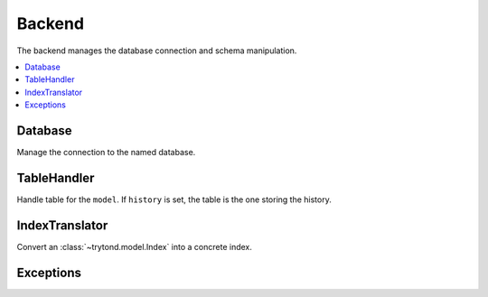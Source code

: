 .. _ref-backend:
.. module:: trytond.backend

=======
Backend
=======

The backend manages the database connection and schema manipulation.

.. contents::
   :local:
   :backlinks: entry
   :depth: 1

.. attribute:: name

   The name of the backend configured.

Database
========

.. class:: Database(name)

   Manage the connection to the named database.

.. method:: Database.connect()

   Connect to the database and return the instance.

.. method:: Database.get_connection([autocommit[, readonly]])

   Retrieve a connection object as defined by :pep:`249#connection`.
   If autocommit is set, the connection is committed after each statement.
   If readonly is set, the connection is read only.

.. method:: Database.put_connection(connection[, close])

   Release the connection.
   If close is set, the connection is discarded.

.. method:: Database.close()

   Close all connections.

.. classmethod:: Database.create(connection, database_name)

   Create the named database using the connection.

.. classmethod:: Database.drop(connection, database_name)

   Drop the named database using the connection.

.. method:: Database.list([hostname])

   Return a list of Tryton database names.
   ``hostname`` filters the databases with the same configured hostname.

.. method:: Database.init()

   Initialize the database schema.

.. method:: Database.test([hostname])

   Return if the database is a Tryton database.
   If ``hostname`` is set, it checks also if it has the same configured
   hostname.

.. method:: Database.nextid(connection, table[, count])

   Return the next ``count`` IDs for the ``table`` using the ``connection``.

   .. note:: It may return ``None`` for some database.

.. method:: Database.setnextid(connection, table, value)

   Set the ``value`` as current ID to the ``table`` using the ``connection``.

.. method:: Database.currid(connection, table)

   Return the current ID of the ``table`` using the ``connection``.

.. method:: Database.estimated_count(connection, from_item)

   Return the estimated number of rows

.. classmethod:: Database.lock(connection, table)

   Lock the ``table`` using the ``connection``.

.. method:: Database.lock_id(id[, timeout])

   Return the SQL expression to lock the ``id``.
   Set ``timeout`` to wait for the lock.

.. method:: Database.has_constraint(constraint)

   Return if the database handle the ``constraint``.

.. method:: Database.has_returning()

   Return if the database supports ``RETURNING`` in ``INSERT`` and ``UPDATE``.

.. method:: Database.has_multirow_insert()

   Return if the database supports ``INSERT`` of multi-rows.

.. method:: Database.has_select_for()

   Return if the database supports ``FOR UPDATE`` and ``FOR SHARE`` in
   ``SELECT``.

.. method:: Database.has_insert_on_conflict()

   Return if the database supports ``ON CONFLICT`` IN ``INSERT``.

.. method:: Database.get_select_for_skip_locked()

   Return For class with skip locked.

.. method:: Database.has_window_functions()

   Return if the database supports window functions.

.. method:: Database.has_unaccent()

   Return if the database suppport unaccentuated function.

.. method:: Database.has_unaccent_indexable()

   Return if the database suppport unaccentuated function in index.

.. method:: Database.unaccent(value)

   Return the SQL expression of unaccentuated ``value``.

.. method:: Database.has_similarity()

   Return if the database suppports similarity function.

.. method:: Database.similarity(column, value)

   Return the SQL expression that compare the similarity of ``column`` and
   ``value``.

.. method:: Database.has_search_full_text()

   Return if the database suppports full text search.

.. method:: Database.format_full_text(\*documents[, language])

   Return the SQL expression that format the ``documents`` into text search
   vectors for the ``language``.

   The order of ``documents`` define the weight for proximity ranking.

.. method:: Database.format_full_text_query(query[, language])

   Convert the ``query`` expression into full text query.

.. method:: Database.search_full_text(document, query)

   Return the SQL expression for searching ``document`` with the ``query``.

.. method:: Database.rank_full_text(document, query[, normalize])

   Return the SQL expression to rank ``document`` with the ``query``.

.. classmethod:: Database.has_sequence()

   Return if the database supports sequence querying and assignation.

.. method:: Database.sequence_exist(connection, name)

   Return if the named sequence exists using the ``connection``.

.. method:: Database.sequence_create(connection, name[, number_increment[, start_value]])

   Create a named sequence incremented by ``number_increment`` or ``1`` and
   starting at ``start_value`` or ``1`` using the ``connection``.

.. method:: Database.sequence_update(connection, name[, number_increment[, start_value]])

   Modify the named sequence with ``number_increment`` and ``start_value``
   using the ``connection``.

.. method:: Database.sequence_rename(connection, old_name, new_name)

   Rename the sequece from ``old_name`` to ``new_name`` using the
   ``connection``.

.. method:: Database.sequence_delete(connection, name)

   Delete the named sequence using the ``connection``.

.. method:: Database.sequence_nextval(connection, name)

   Advances the named sequence and returns its next value.

.. method:: Database.sequence_nextvals(connection, name, n)

   Advances the named sequence n times and yields the next values.

.. method:: Database.sequence_next_number(connection, name)

   Return the next number fo the named sequence using the ``connection``.

.. method:: Database.has_channel(connection, name)

   Return if the database supports ``LISTEN`` and ``NOTIFY`` on channel.

.. method:: Database.sql_type(type_)

   Return the namedtuple('SQLType', 'base type') corresponding to the SQL
   ``type_``.

.. method:: Database.sql_format(type_, value)

   Return the ``value`` casted for the SQL ``type_``.

.. method:: Database.json_get(column[, key])

   Return the JSON value of the JSON ``key`` from the ``column``.

.. method:: Database.json_key_exists(column, key)

   Return the SQL expression to test if ``key`` exists in the JSON ``column``.

.. method:: Database.json_any_keys_exist(column, keys)

   Return the SQL expression to test if any ``keys`` exist in the JSON
   ``column``.

.. method:: Database.json_all_keys_exist(column, keys)

   Return the SQL expression to test if all ``keys`` exist in the JSON
   ``column``.

.. method:: Database.json_contains(column, json)

   Rteurn the SQL expression to test if the JSON ``column`` contains ``json``.

TableHandler
============

.. class:: TableHandler(model[, history])

   Handle table for the ``model``.
   If ``history`` is set, the table is the one storing the history.

.. attribute:: TableHandler.namedatalen

   The maximing length of named data for the database.

.. attribute:: TableHandler.index_translators

   Contain the :class:`IndexTranslator` for the database.

.. classmethod:: TableHandler.table_exist(table_name)

   Return if the named table exists.

.. classmethod:: TableHandler.table_rename(old_name, new_name)

   Rename the table from ``old_name`` to ``new_name``.

.. method:: TableHandler.column_exist(column_name)

   Return if the named column exists.

.. method:: TableHandler.column_rename(old_name, new_name)

   Rename the column from ``old_name`` to ``new_name``.

.. method:: TableHandler.alter_size(column_name, column_type)

   Modify the size of the named column using the column type.

.. method:: TableHandler.alter_type(column_name, column_type)

   Modify the type of the named column.

.. method:: TableHandler.column_is_type(column_name, type_[, size])

   Return if the column is of type ``type_``.
   If ``type`` is ``VARCHAR``, ``size`` is also compared except if the value if
   negative.

.. method:: TableHandler.db_default(column_name, value)

   Set the default ``value`` on the named column.

.. method:: TableHandler.add_column(column_name, abstract_type[, default[, comment]])

   Add the named column of abstract type.
   The ``default`` is a method that return the value to fill the new column.
   ``comment`` set as comment for the column.

.. method:: TableHandler.add_fk(columns, reference[, ref_columns[, on_delete])

   Add a foreign key constraint on the named columns to target the
   ``ref_columns`` of ``reference`` table name.
   ``on_delete`` defines the method to use when foreign record is deleted.

.. method:: TableHandler.drop_fk(columns[, ref_columns[, table])

   Drop the foreign key constraint on the named columns targeting the
   ``ref_columns``.
   ``table`` can be used to alter another table.

.. method:: TableHandler.not_null_action(column_name[, action])

   Add or remove ``NOT NULL`` on the named column.

.. method:: TableHandler.add_constraint(ident, constraint)

   Add the SQL expression ``constraint`` as constraint named ``ident`` on the
   table.

.. method:: TableHandler.drop_constraint(ident[, table])

   Drop the named ``ident`` constraint.
   ``table`` can be used to alter another table.

.. method:: TableHandler.set_indexes(indexes[, concurrently])

   Create the :class:`indexes <trytond.model.Index>` if possible and drop
   others having ``idx_`` as prefix or ``_index`` as suffix.

   If ``concurrently`` is set indexes are created concurrently if possible.
   It defaults to ``False``.

.. method:: TableHandler.drop_column(column_name)

   Drop the named column.

.. classmethod:: TableHandler.drop_table(model, table[, cascade])

   Drop the named ``table`` and clean ``ir.model.data`` from the given
   ``model``.
   Set ``cascade`` to drop objects that depend on the table.

.. classmethod:: TableHandler.convert_name(name[, reserved])

   Convert the data name to be lower than namedatalen minus reserved.

.. method:: Database.index_translator_for(index)

   Return the best :class:`IndexTranslator` for the given index.

IndexTranslator
===============

.. class:: IndexTranslator

   Convert an :class:`~trytond.model.Index` into a concrete index.

.. classmethod:: IndexTranslator.definition(index)

   Return the name, SQL query and parameters to create the :class:`index
   <trytond.model.Index>`.

.. classmethod:: IndexTranslator.score(index)

   Return a score related to the fitness of using this translator for the
   :class:`index <trytond.model.Index>`.
   A score of ``0`` means that the translator is unsuited for the requested
   usage.

Exceptions
==========

.. exception:: DatabaseIntegrityError

   Exception raised when the relational integrity of the database is affected.

.. exception:: DatabaseDataError

   Exception raised for errors that are due to problems with the processed data.

.. exception:: DatabaseOperationalError

   Exception raised for errors that are related to the database’s operation.
